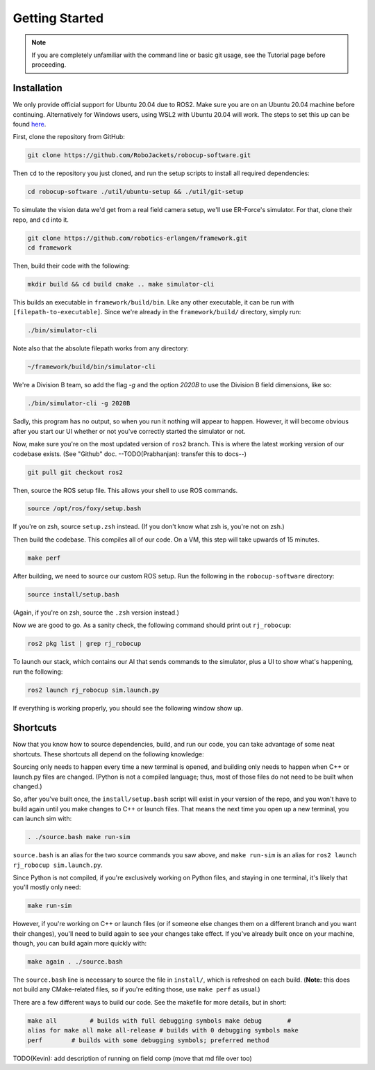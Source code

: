 Getting Started
===============

.. note:: 
   If you are completely unfamiliar with the command line or basic git
   usage, see the Tutorial page before proceeding. 

Installation
------------

We only provide official support for Ubuntu 20.04 due to ROS2. Make sure you
are on an Ubuntu 20.04 machine before continuing. Alternatively for
Windows users, using WSL2 with Ubuntu 20.04 will work. The steps to set this
up can be found `here <https://ubuntu
.com/tutorials/install-ubuntu-on-wsl2-on-windows-10#1-overview>`_.

First, clone the repository from GitHub:

.. code-block:: bash

   git clone https://github.com/RoboJackets/robocup-software.git

Then ``cd`` to the repository you just cloned, and run the setup scripts to
install all required dependencies:

.. code-block:: bash

    cd robocup-software ./util/ubuntu-setup && ./util/git-setup

To simulate the vision data we'd get from a real field camera setup, we'll use
ER-Force's simulator. For that, clone their repo, and ``cd`` into it.

.. code-block:: sh

   git clone https://github.com/robotics-erlangen/framework.git
   cd framework

Then, build their code with the following:

.. code-block:: sh

    mkdir build && cd build cmake .. make simulator-cli

This builds an executable in ``framework/build/bin``. Like any other
executable, it can be run with ``[filepath-to-executable]``. Since we're
already in the ``framework/build/`` directory, simply run:

.. code-block:: sh

   ./bin/simulator-cli

Note also that the absolute filepath works from any directory:

.. code-block:: sh

   ~/framework/build/bin/simulator-cli


We're a Division B team, so add the flag `-g` and the option `2020B` to use the
Division B field dimensions, like so:

.. code-block:: sh

   ./bin/simulator-cli -g 2020B

Sadly, this program has no output, so when you run it nothing will appear to
happen. However, it will become obvious after you start our UI whether or not
you've correctly started the simulator or not.

Now, make sure you're on the most updated version of ``ros2`` branch. This is
where the latest working version of our codebase exists. (See "Github" doc.
--TODO(Prabhanjan): transfer this to docs--)

.. code-block:: bash

    git pull git checkout ros2

Then, source the ROS setup file. This allows your shell to use ROS commands.

.. code-block:: bash

    source /opt/ros/foxy/setup.bash

If you're on zsh, source ``setup.zsh`` instead. (If you don't know what
zsh is, you're not on zsh.)

Then build the codebase. This compiles all of our code. On a VM, this step will
take upwards of 15 minutes.

.. code-block:: bash

   make perf

After building, we need to source our custom ROS setup. Run the following in
the ``robocup-software`` directory:

.. code-block:: bash

    source install/setup.bash

(Again, if you're on zsh, source the ``.zsh`` version instead.)

Now we are good to go. As a sanity check, the following command should print out
``rj_robocup``:

.. code-block:: bash

    ros2 pkg list | grep rj_robocup

To launch our stack, which contains our AI that sends commands to the
simulator, plus a UI to show what's happening, run the following:

.. code-block:: bash

    ros2 launch rj_robocup sim.launch.py

If everything is working properly, you should see the following window show up.

.. image:: 

   ./_static/soccer.png


Shortcuts
---------

Now that you know how to source dependencies, build, and run our code, you can
take advantage of some neat shortcuts. These shortcuts all depend on the
following knowledge:

Sourcing only needs to happen every time a new terminal is opened, and building
only needs to happen when C++ or launch.py files are changed. (Python is not a
compiled language; thus, most of those files do not need to be built when
changed.)

So, after you've built once, the ``install/setup.bash`` script will exist in
your version of the repo, and you won't have to build again until you make
changes to C++ or launch files. That means the next time you open up a new
terminal, you can launch sim with:

.. code-block:: bash

   . ./source.bash make run-sim

``source.bash`` is an alias for the two source commands you saw above, and
``make run-sim`` is an alias for ``ros2 launch rj_robocup sim.launch.py``.

Since Python is not compiled, if you're exclusively working on Python files, and
staying in one terminal, it's likely that you'll mostly only need:

.. code-block:: bash

   make run-sim

However, if you're working on C++ or launch files (or if someone else changes
them on a different branch and you want their changes), you'll need to build
again to see your changes take effect. If you've already built once on your
machine, though, you can build again more quickly with:

.. code-block:: bash

   make again . ./source.bash

The ``source.bash`` line is necessary to source the file in ``install/``, which
is refreshed on each build. (**Note:** this does not build any CMake-related
files, so if you're editing those, use ``make perf`` as usual.)

There are a few different ways to build our code. See the makefile for more
details, but in short:

.. code-block:: bash

   make all         # builds with full debugging symbols make debug       #
   alias for make all make all-release # builds with 0 debugging symbols make
   perf        # builds with some debugging symbols; preferred method

TODO(Kevin): add description of running on field comp (move that md file over
too)
